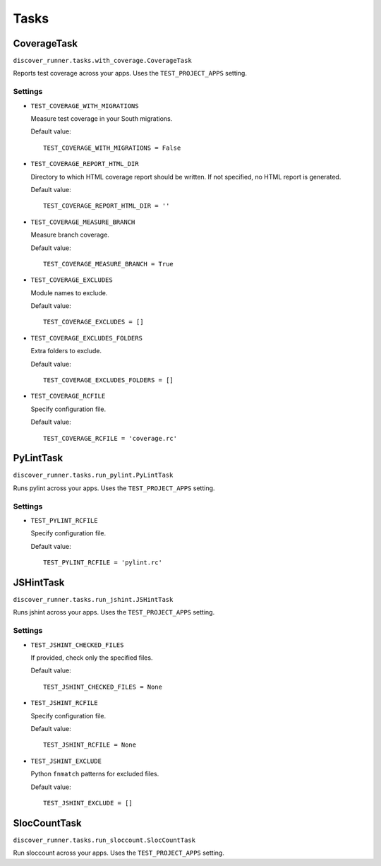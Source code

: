 .. ref-tasks

=====
Tasks
=====

CoverageTask
============

``discover_runner.tasks.with_coverage.CoverageTask``

Reports test coverage across your apps. Uses the ``TEST_PROJECT_APPS`` setting.

Settings
--------

* ``TEST_COVERAGE_WITH_MIGRATIONS``

  Measure test coverage in your South migrations.

  Default value::

    TEST_COVERAGE_WITH_MIGRATIONS = False

* ``TEST_COVERAGE_REPORT_HTML_DIR``

  Directory to which HTML coverage report should be written. If not specified,
  no HTML report is generated.

  Default value::

    TEST_COVERAGE_REPORT_HTML_DIR = ''

* ``TEST_COVERAGE_MEASURE_BRANCH``

  Measure branch coverage.

  Default value::

    TEST_COVERAGE_MEASURE_BRANCH = True

* ``TEST_COVERAGE_EXCLUDES``

  Module names to exclude.

  Default value::

    TEST_COVERAGE_EXCLUDES = []

* ``TEST_COVERAGE_EXCLUDES_FOLDERS``

  Extra folders to exclude.

  Default value::

    TEST_COVERAGE_EXCLUDES_FOLDERS = []

* ``TEST_COVERAGE_RCFILE``

  Specify configuration file.

  Default value::

    TEST_COVERAGE_RCFILE = 'coverage.rc'

PyLintTask
==========

``discover_runner.tasks.run_pylint.PyLintTask``

Runs pylint across your apps. Uses the ``TEST_PROJECT_APPS`` setting.

Settings
--------

* ``TEST_PYLINT_RCFILE``

  Specify configuration file.

  Default value::

    TEST_PYLINT_RCFILE = 'pylint.rc'

JSHintTask
==========

``discover_runner.tasks.run_jshint.JSHintTask``

Runs jshint across your apps. Uses the ``TEST_PROJECT_APPS`` setting.

Settings
--------

* ``TEST_JSHINT_CHECKED_FILES``

  If provided, check only the specified files.

  Default value::

    TEST_JSHINT_CHECKED_FILES = None

* ``TEST_JSHINT_RCFILE``

  Specify configuration file.

  Default value::

    TEST_JSHINT_RCFILE = None

* ``TEST_JSHINT_EXCLUDE``

  Python ``fnmatch`` patterns for excluded files.

  Default value::

    TEST_JSHINT_EXCLUDE = []

SlocCountTask
=============

``discover_runner.tasks.run_sloccount.SlocCountTask``

Run sloccount across your apps. Uses the ``TEST_PROJECT_APPS`` setting.
